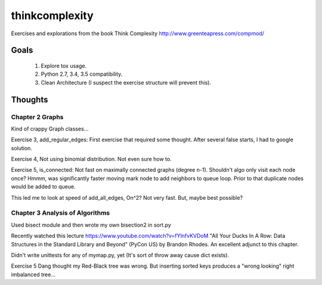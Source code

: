 thinkcomplexity
===============

Exercises and explorations from the book Think Complexity http://www.greenteapress.com/compmod/

Goals
-----
  #. Explore tox usage.
  #. Python 2.7, 3.4, 3.5 compatibility.
  #. Clean Architecture (I suspect the exercise structure will prevent this).


Thoughts
--------

Chapter 2 Graphs
~~~~~~~~~~~~~~~~

Kind of crappy Graph classes...

Exercise 3, add_regular_edges: First exercise that required some thought.
After several false starts, I had to google solution.

Exercise 4, Not using binomial distribution. Not even sure how to.

Exercise 5, is_connected: Not fast on maximally connected graphs (degree n-1).
Shouldn't algo only visit each node once? Hmmm, was significantly faster moving
mark node to add neighbors to queue loop. Prior to that duplicate nodes would
be added to queue.

This led me to look at speed of add_all_edges, On^2? Not very fast. But, maybe
best possible?


Chapter 3 Analysis of Algorithms
~~~~~~~~~~~~~~~~~~~~~~~~~~~~~~~~
Used bisect module and then wrote my own bisection2 in sort.py

Recently watched this lecture https://www.youtube.com/watch?v=fYlnfvKVDoM "All
Your Ducks In A Row: Data Structures in the Standard Library and Beyond"
(PyCon US) by Brandon Rhodes. An excellent adjunct to this chapter.

Didn't write unittests for any of mymap.py, yet (It's sort of throw away cause
dict exists).

Exercise 5 Dang thought my Red-Black tree was wrong. But inserting sorted keys
produces a "wrong looking" right imbalanced tree...

